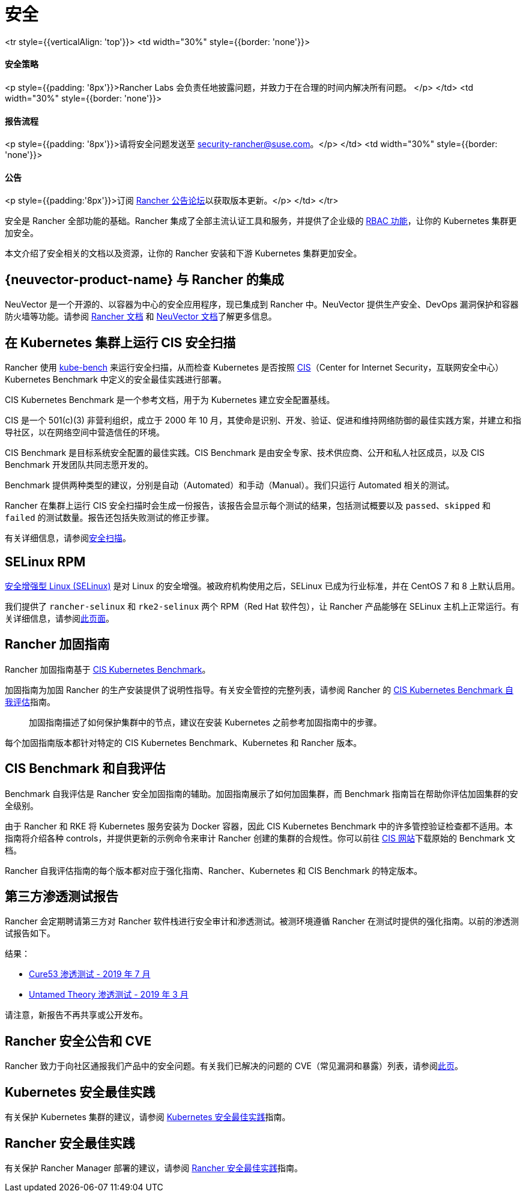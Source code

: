 = 安全

+++<table width="100%">+++<tr style={{verticalAlign: 'top'}}>
<td width="30%" style={{border: 'none'}}>
+++<h4>+++安全策略+++</h4>+++
<p style={{padding: '8px'}}>Rancher Labs 会负责任地披露问题，并致力于在合理的时间内解决所有问题。 </p>
</td>
<td width="30%" style={{border: 'none'}}>
+++<h4>+++报告流程+++</h4>+++
<p style={{padding: '8px'}}>请将安全问题发送至 +++<a href="mailto:security-rancher@suse.com">+++security-rancher@suse.com+++</a>+++。</p>
</td>
<td width="30%" style={{border: 'none'}}>
+++<h4>+++公告+++</h4>+++
<p style={{padding:'8px'}}>订阅 +++<a href="https://forums.rancher.com/c/announcements">+++Rancher 公告论坛+++</a>+++以获取版本更新。</p>
</td>
</tr>+++</table>+++

安全是 Rancher 全部功能的基础。Rancher 集成了全部主流认证工具和服务，并提供了企业级的 xref:rancher-admin/users/authn-and-authz/manage-role-based-access-control-rbac/manage-role-based-access-control-rbac.adoc[RBAC 功能]，让你的 Kubernetes 集群更加安全。

本文介绍了安全相关的文档以及资源，让你的 Rancher 安装和下游 Kubernetes 集群更加安全。

== {neuvector-product-name} 与 Rancher 的集成

NeuVector 是一个开源的、以容器为中心的安全应用程序，现已集成到 Rancher 中。NeuVector 提供生产安全、DevOps 漏洞保护和容器防火墙等功能。请参阅 xref:integrations/neuvector/neuvector.adoc[Rancher 文档] 和 https://open-docs.neuvector.com/[NeuVector 文档]了解更多信息。

== 在 Kubernetes 集群上运行 CIS 安全扫描

Rancher 使用 https://github.com/aquasecurity/kube-bench[kube-bench] 来运行安全扫描，从而检查 Kubernetes 是否按照 https://www.cisecurity.org/cis-benchmarks/[CIS]（Center for Internet Security，互联网安全中心）Kubernetes Benchmark 中定义的安全最佳实践进行部署。

CIS Kubernetes Benchmark 是一个参考文档，用于为 Kubernetes 建立安全配置基线。

CIS 是一个 501(c)(3) 非营利组织，成立于 2000 年 10 月，其使命是识别、开发、验证、促进和维持网络防御的最佳实践方案，并建立和指导社区，以在网络空间中营造信任的环境。

CIS Benchmark 是目标系统安全配置的最佳实践。CIS Benchmark 是由安全专家、技术供应商、公开和私人社区成员，以及 CIS Benchmark 开发团队共同志愿开发的。

Benchmark 提供两种类型的建议，分别是自动（Automated）和手动（Manual）。我们只运行 Automated 相关的测试。

Rancher 在集群上运行 CIS 安全扫描时会生成一份报告，该报告会显示每个测试的结果，包括测试概要以及 `passed`、`skipped` 和 `failed` 的测试数量。报告还包括失败测试的修正步骤。

有关详细信息，请参阅xref:security/cis-scans/how-to.adoc[安全扫描]。

== SELinux RPM

https://en.wikipedia.org/wiki/Security-Enhanced_Linux[安全增强型 Linux (SELinux)] 是对 Linux 的安全增强。被政府机构使用之后，SELinux 已成为行业标准，并在 CentOS 7 和 8 上默认启用。

我们提供了 `rancher-selinux` 和 `rke2-selinux` 两个 RPM（Red Hat 软件包），让 Rancher 产品能够在 SELinux 主机上正常运行。有关详细信息，请参阅xref:security/selinux-rpm/selinux-rpm.adoc[此页面]。

== Rancher 加固指南

Rancher 加固指南基于 https://www.cisecurity.org/benchmark/kubernetes/[CIS Kubernetes Benchmark]。

加固指南为加固 Rancher 的生产安装提供了说明性指导。有关安全管控的完整列表，请参阅 Rancher 的 <<_cis_benchmark_和自我评估,CIS Kubernetes Benchmark 自我评估>>指南。

____
加固指南描述了如何保护集群中的节点，建议在安装 Kubernetes 之前参考加固指南中的步骤。
____

每个加固指南版本都针对特定的 CIS Kubernetes Benchmark、Kubernetes 和 Rancher 版本。

== CIS Benchmark 和自我评估

Benchmark 自我评估是 Rancher 安全加固指南的辅助。加固指南展示了如何加固集群，而 Benchmark 指南旨在帮助你评估加固集群的安全级别。

由于 Rancher 和 RKE 将 Kubernetes 服务安装为 Docker 容器，因此 CIS Kubernetes Benchmark 中的许多管控验证检查都不适用。本指南将介绍各种 controls，并提供更新的示例命令来审计 Rancher 创建的集群的合规性。你可以前往 https://www.cisecurity.org/benchmark/kubernetes/[CIS 网站]下载原始的 Benchmark 文档。

Rancher 自我评估指南的每个版本都对应于强化指南、Rancher、Kubernetes 和 CIS Benchmark 的特定版本。

== 第三方渗透测试报告

Rancher 会定期聘请第三方对 Rancher 软件栈进行安全审计和渗透测试。被测环境遵循 Rancher 在测试时提供的强化指南。以前的渗透测试报告如下。

结果：

* https://releases.rancher.com/documents/security/pen-tests/2019/RAN-01-cure53-report.final.pdf[Cure53 渗透测试 - 2019 年 7 月]
* https://releases.rancher.com/documents/security/pen-tests/2019/UntamedTheory-Rancher_SecurityAssessment-20190712_v5.pdf[Untamed Theory 渗透测试 - 2019 年 3 月]

请注意，新报告不再共享或公开发布。

== Rancher 安全公告和 CVE

Rancher 致力于向社区通报我们产品中的安全问题。有关我们已解决的问题的 CVE（常见漏洞和暴露）列表，请参阅xref:security/cves.adoc[此页]。

== Kubernetes 安全最佳实践

有关保护 Kubernetes 集群的建议，请参阅 xref:security/kubernetes-security-best-practices.adoc[Kubernetes 安全最佳实践]指南。

== Rancher 安全最佳实践

有关保护 Rancher Manager 部署的建议，请参阅 xref:security/rancher-security-best-practices.adoc[Rancher 安全最佳实践]指南。
